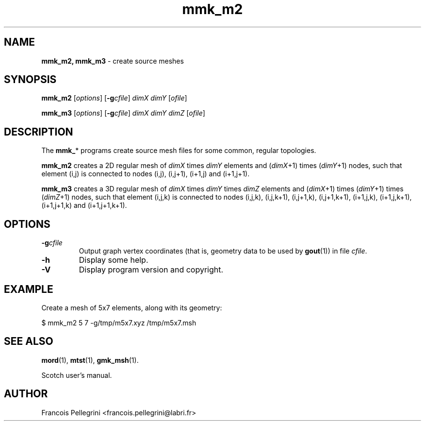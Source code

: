 .\" Text automatically generated by txt2man
.TH mmk_m2 1 "23 November 2019" "" "Scotch user's manual"
.SH NAME
\fBmmk_m2, mmk_m3 \fP- create source meshes
\fB
.SH SYNOPSIS
.nf
.fam C
\fBmmk_m2\fP [\fIoptions\fP] [\fB-g\fP\fIcfile\fP] \fIdimX\fP \fIdimY\fP [\fIofile\fP]

\fBmmk_m3\fP [\fIoptions\fP] [\fB-g\fP\fIcfile\fP] \fIdimX\fP \fIdimY\fP \fIdimZ\fP [\fIofile\fP]

.fam T
.fi
.fam T
.fi
.SH DESCRIPTION
The \fBmmk_\fP* programs create source mesh files for some common,
regular topologies.
.PP
\fBmmk_m2\fP creates a 2D regular mesh of \fIdimX\fP times \fIdimY\fP elements and
(\fIdimX\fP+1) times (\fIdimY\fP+1) nodes, such that element (i,j) is
connected to nodes (i,j), (i,j+1), (i+1,j) and (i+1,j+1).
.PP
\fBmmk_m3\fP creates a 3D regular mesh of \fIdimX\fP times \fIdimY\fP times \fIdimZ\fP
elements and (\fIdimX\fP+1) times (\fIdimY\fP+1) times (\fIdimZ\fP+1) nodes,
such that element (i,j,k) is connected to nodes (i,j,k), (i,j,k+1),
(i,j+1,k), (i,j+1,k+1), (i+1,j,k), (i+1,j,k+1), (i+1,j+1,k) and
(i+1,j+1,k+1).
.SH OPTIONS
.TP
.B
\fB-g\fP\fIcfile\fP
Output graph vertex coordinates (that is, geometry data to be used by
\fBgout\fP(1)) in file \fIcfile\fP.
.TP
.B
\fB-h\fP
Display some help.
.TP
.B
\fB-V\fP
Display program version and copyright.
.SH EXAMPLE
Create a mesh of 5x7 elements, along with its geometry:
.PP
.nf
.fam C
    $ mmk_m2 5 7 -g/tmp/m5x7.xyz /tmp/m5x7.msh

.fam T
.fi
.SH SEE ALSO
\fBmord\fP(1), \fBmtst\fP(1), \fBgmk_msh\fP(1).
.PP
Scotch user's manual.
.SH AUTHOR
Francois Pellegrini <francois.pellegrini@labri.fr>
